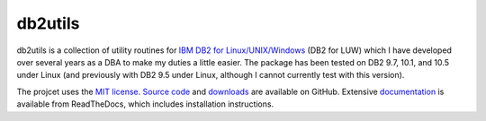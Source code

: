 ========
db2utils
========

db2utils is a collection of utility routines for `IBM DB2 for
Linux/UNIX/Windows`_ (DB2 for LUW) which I have developed over several years as
a DBA to make my duties a little easier. The package has been tested on DB2
9.7, 10.1, and 10.5 under Linux (and previously with DB2 9.5 under Linux,
although I cannot currently test with this version).

The projcet uses the `MIT license`_. `Source code`_ and `downloads`_ are
available on GitHub.  Extensive `documentation`_ is available from ReadTheDocs,
which includes installation instructions.


.. _MIT license: http://www.opensource.org/licenses/mit-license.php
.. _Source code: https://github.com/waveform80/db2utils
.. _downloads: https://github.com/waveform80/db2utils/releases
.. _documentation: http://db2utils.readthedocs.org/
.. _IBM DB2 for Linux/UNIX/Windows: http://www-01.ibm.com/software/data/db2/linux-unix-windows/
